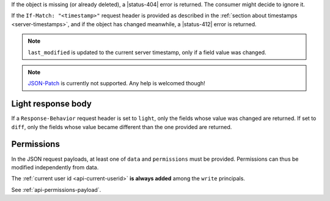 If the object is missing (or already deleted), a |status-404| error is returned.
The consumer might decide to ignore it.

If the ``If-Match: "<timestamp>"`` request header is provided as described in
the :ref:`section about timestamps <server-timestamps>`, and if the object has
changed meanwhile, a |status-412| error is returned.

.. note::

    ``last_modified`` is updated to the current server timestamp, only if a
    field value was changed.

.. note::

    `JSON-Patch <http://jsonpatch.com>`_ is currently not
    supported. Any help is welcomed though!

Light response body
-------------------

If a ``Response-Behavior`` request header is set to ``light``,
only the fields whose value was changed are returned. If set to
``diff``, only the fields whose value became different than
the one provided are returned.

Permissions
-----------

In the JSON request payloads, at least one of ``data`` and ``permissions`` must be provided. Permissions can thus be modified independently from data.

The :ref:`current user id <api-current-userid>` **is always added** among the ``write`` principals.

See :ref:`api-permissions-payload`.

..
.. Kinto.core feature, not used in Kinto:
..
.. Read-only fields
.. ----------------

.. If a read-only field is modified, a |status-400| error is returned.
